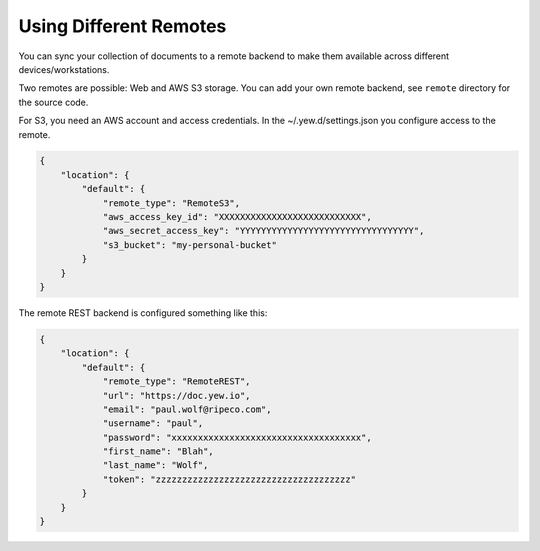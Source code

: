 Using Different Remotes
=======================

You can sync your collection of documents to a remote backend to make
them available across different devices/workstations.

Two remotes are possible: Web and AWS S3 storage. You can add your own
remote backend, see ``remote`` directory for the source code.

For S3, you need an AWS account and access credentials. In the
~/.yew.d/settings.json you configure access to the remote.

.. code:: json

   {
       "location": {
           "default": {
               "remote_type": "RemoteS3",
               "aws_access_key_id": "XXXXXXXXXXXXXXXXXXXXXXXXXXX",
               "aws_secret_access_key": "YYYYYYYYYYYYYYYYYYYYYYYYYYYYYYYYY",
               "s3_bucket": "my-personal-bucket"
           }
       }
   }

The remote REST backend is configured something like this:

.. code:: json

   {
       "location": {
           "default": {
               "remote_type": "RemoteREST",
               "url": "https://doc.yew.io",
               "email": "paul.wolf@ripeco.com",
               "username": "paul",
               "password": "xxxxxxxxxxxxxxxxxxxxxxxxxxxxxxxxxxxx",
               "first_name": "Blah",
               "last_name": "Wolf",
               "token": "zzzzzzzzzzzzzzzzzzzzzzzzzzzzzzzzzzzzz"
           }
       }
   }
